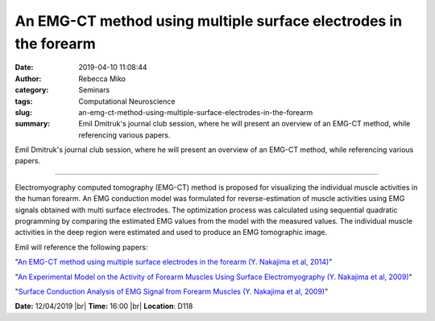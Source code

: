An EMG-CT method using multiple surface electrodes in the forearm
#################################################################
:date: 2019-04-10 11:08:44
:author: Rebecca Miko
:category: Seminars
:tags: Computational Neuroscience
:slug: an-emg-ct-method-using-multiple-surface-electrodes-in-the-forearm
:summary: Emil Dmitruk's journal club session, where he will present an overview of an EMG-CT method, while referencing various papers.

Emil Dmitruk's journal club session, where he will present an overview of an EMG-CT method, while referencing various papers.

------------

Electromyography computed tomography (EMG-CT) method is proposed for visualizing the individual muscle activities in the human forearm. An EMG conduction model was formulated for reverse-estimation of muscle activities using EMG signals obtained with multi surface electrodes. The optimization process was calculated using sequential quadratic programming by comparing the estimated EMG values from the model with the measured values. The individual muscle activities in the deep region were estimated and used to produce an EMG tomographic image.

Emil will reference the following papers:

"`An EMG-CT method using multiple surface electrodes in the forearm (Y. Nakajima et al, 2014)`_"

"`An Experimental Model on the Activity of Forearm Muscles Using Surface Electromyography (Y. Nakajima et al, 2009)`_"

"`Surface Conduction Analysis of EMG Signal from Forearm Muscles (Y. Nakajima et al, 2009)`_"


**Date:** 12/04/2019 |br|
**Time:** 16:00 |br|
**Location**: D118

.. |br| raw:: html

    <br />


.. _An EMG-CT method using multiple surface electrodes in the forearm (Y. Nakajima et al, 2014): https://www.sciencedirect.com/science/article/pii/S1050641114001515
.. _An Experimental Model on the Activity of Forearm Muscles Using Surface Electromyography (Y. Nakajima et al, 2009): https://www.jstage.jst.go.jp/article/jbse/4/2/4_2_212/_article/-char/ja/
.. _Surface Conduction Analysis of EMG Signal from Forearm Muscles (Y. Nakajima et al, 2009): https://link.springer.com/chapter/10.1007/978-3-540-92841-6_472


